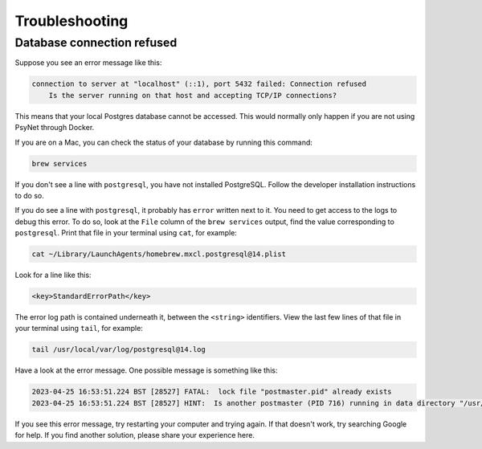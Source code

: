 .. _develop_troubleshooting:
.. highlight:: shell

===============
Troubleshooting
===============


Database connection refused
^^^^^^^^^^^^^^^^^^^^^^^^^^^

Suppose you see an error message like this:

.. code:: bash

    connection to server at "localhost" (::1), port 5432 failed: Connection refused
        Is the server running on that host and accepting TCP/IP connections?

This means that your local Postgres database cannot be accessed.
This would normally only happen if you are not using PsyNet through Docker.

If you are on a Mac, you can check the status of your database by running this command:

.. code:: bash

    brew services

If you don't see a line with ``postgresql``, you have not installed PostgreSQL.
Follow the developer installation instructions to do so.

If you do see a line with ``postgresql``, it probably has ``error`` written next to it.
You need to get access to the logs to debug this error.
To do so, look at the ``File`` column of the ``brew services`` output,
find the value corresponding to ``postgresql``. Print that file in your terminal using ``cat``,
for example:

.. code:: bash

    cat ~/Library/LaunchAgents/homebrew.mxcl.postgresql@14.plist

Look for a line like this:

.. code:: bash

    <key>StandardErrorPath</key>

The error log path is contained underneath it, between the ``<string>`` identifiers.
View the last few lines of that file in your terminal using ``tail``, for example:

.. code:: bash

    tail /usr/local/var/log/postgresql@14.log

Have a look at the error message.
One possible message is something like this:

.. code:: bash

    2023-04-25 16:53:51.224 BST [28527] FATAL:  lock file "postmaster.pid" already exists
    2023-04-25 16:53:51.224 BST [28527] HINT:  Is another postmaster (PID 716) running in data directory "/usr/local/var/postgresql@14"?

If you see this error message, try restarting your computer and trying again.
If that doesn't work, try searching Google for help. If you find another solution,
please share your experience here.
